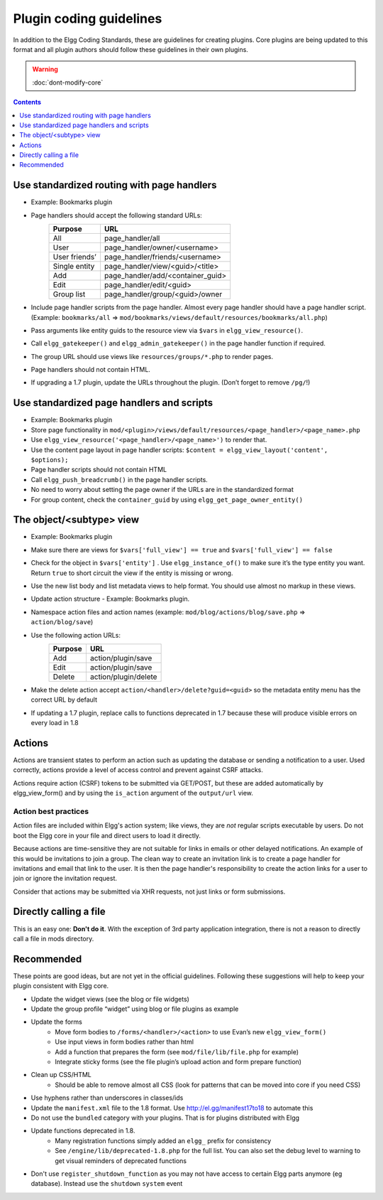 Plugin coding guidelines
========================

In addition to the Elgg Coding Standards, these are guidelines for creating plugins.
Core plugins are being updated to this format and all plugin authors should follow
these guidelines in their own plugins.

.. seealso::

	Be sure to follow the :doc:`plugins/plugin-skeleton` for your plugin's layout.

.. warning::

  :doc:`dont-modify-core`

.. contents:: Contents
	:local:
	:depth: 1

Use standardized routing with page handlers
-------------------------------------------

- Example: Bookmarks plugin
- Page handlers should accept the following standard URLs:
	+---------------+-----------------------------------+
	| Purpose       | URL                               |
	+===============+===================================+
	| All           | page_handler/all                  |
	+---------------+-----------------------------------+
	| User          | page_handler/owner/<username>     |
	+---------------+-----------------------------------+
	| User friends’ | page_handler/friends/<username>   |
	+---------------+-----------------------------------+
	| Single entity | page_handler/view/<guid>/<title>  |
	+---------------+-----------------------------------+
	| Add           | page_handler/add/<container_guid> |
	+---------------+-----------------------------------+
	| Edit          | page_handler/edit/<guid>          |
	+---------------+-----------------------------------+
	| Group list    | page_handler/group/<guid>/owner   |
	+---------------+-----------------------------------+
- Include page handler scripts from the page handler. Almost every page handler should have a page handler script. (Example: ``bookmarks/all`` => ``mod/bookmarks/views/default/resources/bookmarks/all.php``)
- Pass arguments like entity guids to the resource view via ``$vars`` in ``elgg_view_resource()``.
- Call ``elgg_gatekeeper()`` and ``elgg_admin_gatekeeper()`` in the page handler function if required.
- The group URL should use views like ``resources/groups/*.php`` to render pages.
- Page handlers should not contain HTML.
- If upgrading a 1.7 plugin, update the URLs throughout the plugin. (Don’t forget to remove ``/pg/``!)

Use standardized page handlers and scripts
------------------------------------------

- Example: Bookmarks plugin
- Store page functionality in ``mod/<plugin>/views/default/resources/<page_handler>/<page_name>.php``
- Use ``elgg_view_resource('<page_handler>/<page_name>')`` to render that.
- Use the content page layout in page handler scripts: ``$content = elgg_view_layout('content', $options);``
- Page handler scripts should not contain HTML
- Call ``elgg_push_breadcrumb()`` in the page handler scripts.
- No need to worry about setting the page owner if the URLs are in the standardized format
- For group content, check the ``container_guid`` by using ``elgg_get_page_owner_entity()``

The object/<subtype> view
-------------------------

- Example: Bookmarks plugin
- Make sure there are views for ``$vars['full_view'] == true`` and ``$vars['full_view'] == false``
- Check for the object in ``$vars['entity']`` . Use ``elgg_instance_of()`` to make sure it’s the type entity you want. Return ``true`` to short circuit the view if the entity is missing or wrong.
- Use the new list body and list metadata views to help format. You should use almost no markup in these views.
- Update action structure - Example: Bookmarks plugin.
- Namespace action files and action names (example: ``mod/blog/actions/blog/save.php`` => ``action/blog/save``)
- Use the following action URLs:
	+---------+----------------------+
	| Purpose | URL                  |
	+=========+======================+
	| Add     | action/plugin/save   |
	+---------+----------------------+
	| Edit    | action/plugin/save   |
	+---------+----------------------+
	| Delete  | action/plugin/delete |
	+---------+----------------------+
- Make the delete action accept ``action/<handler>/delete?guid=<guid>`` so the metadata entity menu has the correct URL by default
- If updating a 1.7 plugin, replace calls to functions deprecated in 1.7 because these will produce visible errors on every load in 1.8

Actions
-------

Actions are transient states to perform an action such as updating the database or sending a notification to a user. Used correctly, actions provide a level of access control and prevent against CSRF attacks.

Actions require action (CSRF) tokens to be submitted via GET/POST, but these are added automatically by elgg_view_form() and by using the ``is_action`` argument of the ``output/url`` view.

Action best practices
^^^^^^^^^^^^^^^^^^^^^

Action files are included within Elgg's action system; like views, they are *not* regular scripts executable by users. Do not boot the Elgg core in your file and direct users to load it directly.

Because actions are time-sensitive they are not suitable for links in emails or other delayed notifications. An example of this would be invitations to join a group. The clean way to create an invitation link is to create a page handler for invitations and email that link to the user. It is then the page handler's responsibility to create the action links for a user to join or ignore the invitation request.

Consider that actions may be submitted via XHR requests, not just links or form submissions.

Directly calling a file
-----------------------

This is an easy one: **Don't do it**. With the exception of 3rd party application integration, there is not a reason to directly call a file in mods directory.

Recommended
-----------

These points are good ideas, but are not yet in the official guidelines. Following these suggestions will help to keep your plugin consistent with Elgg core.

- Update the widget views (see the blog or file widgets)
- Update the group profile “widget” using blog or file plugins as example
- Update the forms
	- Move form bodies to ``/forms/<handler>/<action>`` to use Evan’s new ``elgg_view_form()``
	- Use input views in form bodies rather than html
	- Add a function that prepares the form (see ``mod/file/lib/file.php`` for example)
	- Integrate sticky forms (see the file plugin’s upload action and form prepare function)
- Clean up CSS/HTML
	- Should be able to remove almost all CSS (look for patterns that can be moved into core if you need CSS)
- Use hyphens rather than underscores in classes/ids
- Update the ``manifest.xml`` file to the 1.8 format. Use http://el.gg/manifest17to18 to automate this
- Do not use the ``bundled`` category with your plugins. That is for plugins distributed with Elgg
- Update functions deprecated in 1.8.
	- Many registration functions simply added an ``elgg_`` prefix for consistency
	- See ``/engine/lib/deprecated-1.8.php`` for the full list. You can also set the debug level to warning to get visual reminders of deprecated functions
- Don't use ``register_shutdown_function`` as you may not have access to certain Elgg parts anymore (eg database). Instead use the ``shutdown`` ``system`` event
